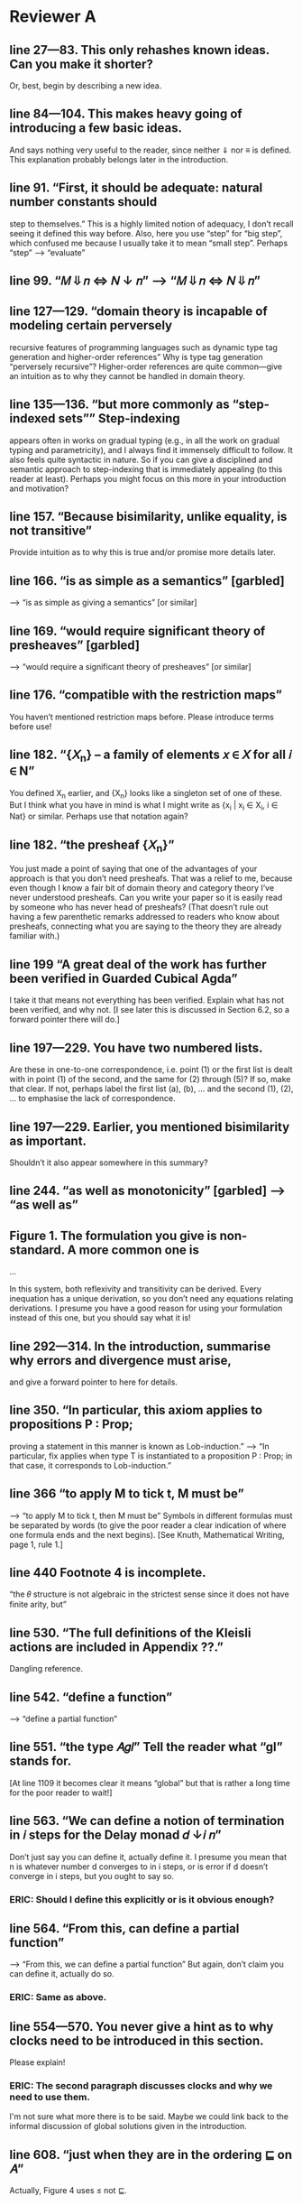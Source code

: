 
* Reviewer A

** line 27—83. This only rehashes known ideas. Can you make it shorter?
   Or, best, begin by describing a new idea.

** line 84—104. This makes heavy going of introducing a few basic ideas.
   And says nothing very useful to the reader, since neither ⇓ nor ≡
   is defined. This explanation probably belongs later in the
   introduction.

** line 91. “First, it should be adequate: natural number constants should
   step to themselves.”  This is a highly limited notion of adequacy,
   I don’t recall seeing it defined this way before. Also, here you
   use “step” for “big step”, which confused me because I usually take
   it to mean “small step”. Perhaps “step” —> “evaluate”

** line 99. “𝑀 ⇓ 𝑛 <=> 𝑁 ↓ 𝑛” —> “𝑀 ⇓ 𝑛 <=> 𝑁 ⇓ 𝑛”

** line 127—129. “domain theory is incapable of modeling certain perversely
   recursive features of programming languages such as dynamic type
   tag generation and higher-order references” Why is type tag
   generation “perversely recursive”? Higher-order references are
   quite common—give an intuition as to why they cannot be handled in
   domain theory.

** line 135—136. “but more commonly as “step-indexed sets”” Step-indexing
   appears often in works on gradual typing (e.g., in all the work on
   gradual typing and parametricity), and I always find it immensely
   difficult to follow. It also feels quite syntactic in nature. So if
   you can give a disciplined and semantic approach to step-indexing
   that is immediately appealing (to this reader at least). Perhaps
   you might focus on this more in your introduction and motivation?

** line 157. “Because bisimilarity, unlike equality, is not transitive”
   Provide intuition as to why this is true and/or promise more
   details later.

** line 166. “is as simple as a semantics” [garbled]
   —> “is as simple as giving a semantics” [or similar]

** line 169. “would require significant theory of presheaves” [garbled]
   —> “would require a significant theory of presheaves” [or similar]

** line 176. “compatible with the restriction maps”
   You haven’t mentioned restriction maps before. Please introduce
   terms before use!

** line 182. “{𝑋_n} – a family of elements 𝑥 ∈ 𝑋 for all 𝑖 ∈ N”
   You defined X_n earlier, and {X_n} looks like a singleton set of
   one of these. But I think what you have in mind is what I might
   write as {x_i | x_i \in X_i, i \in Nat} or similar. Perhaps use
   that notation again?

** line 182. “the presheaf {𝑋_n}”
   You just made a point of saying that one of the advantages of your
   approach is that you don’t need presheafs. That was a relief to me,
   because even though I know a fair bit of domain theory and category
   theory I’ve never understood presheafs. Can you write your paper so
   it is easily read by someone who has never head of presheafs? (That
   doesn’t rule out having a few parenthetic remarks addressed to
   readers who know about presheafs, connecting what you are saying to
   the theory they are already familiar with.)

** line 199 “A great deal of the work has further been verified in Guarded Cubical Agda”
   I take it that means not everything has been verified. Explain what
   has not been verified, and why not. [I see later this is discussed
   in Section 6.2, so a forward pointer there will do.]

** line 197—229. You have two numbered lists.
   Are these in one-to-one correspondence, i.e. point (1) or the first
   list is dealt with in point (1) of the second, and the same for (2)
   through (5)? If so, make that clear. If not, perhaps label the
   first list (a), (b), … and the second (1), (2), … to emphasise the
   lack of correspondence.

** line 197—229. Earlier, you mentioned bisimilarity as important.
   Shouldn’t it also appear somewhere in this summary?

** line 244. “as well as monotonicity” [garbled] —> “as well as”

** Figure 1. The formulation you give is non-standard. A more common one is

     ...

   In this system, both reflexivity and transitivity can be
   derived. Every inequation has a unique derivation, so you don’t need
   any equations relating derivations. I presume you have a good reason
   for using your formulation instead of this one, but you should say
   what it is!

** line 292—314. In the introduction, summarise why errors and divergence must arise,
   and give a forward pointer to here for details.

** line 350. “In particular, this axiom applies to propositions P : Prop;
   proving a statement in this manner is known as Lob-induction.”  —>
   “In particular, fix applies when type T is instantiated to a
   proposition P : Prop; in that case, it corresponds to
   Lob-induction.”

** line 366 “to apply M to tick t, M must be”
   —> “to apply M to tick t, then M must be” Symbols in different
   formulas must be separated by words (to give the poor reader a
   clear indication of where one formula ends and the next
   begins). [See Knuth, Mathematical Writing, page 1, rule 1.]

** line 440 Footnote 4 is incomplete.
   “the 𝜃 structure is not algebraic in the strictest sense since it
   does not have finite arity, but”

** line 530. “The full definitions of the Kleisli actions are included in Appendix ??.”
   Dangling reference.

** line 542. “define a function”
   —> “define a partial function”

** line 551. “the type 𝐴𝑔𝑙” Tell the reader what “gl” stands for.
   [At line 1109 it becomes clear it means “global” but that is rather
   a long time for the poor reader to wait!]

** line 563. “We can define a notion of termination in 𝑖 steps for the Delay monad 𝑑 ↓𝑖 𝑛”
   Don’t just say you can define it, actually define it. I presume you
   mean that n is whatever number d converges to in i steps, or is
   error if d doesn’t converge in i steps, but you ought to say so.
*** ERIC: Should I define this explicitly or is it obvious enough?

** line 564. “From this, can define a partial function”
   —> “From this, we can define a partial function” But again, don’t
   claim you can define it, actually do so.
*** ERIC: Same as above.

** line 554—570. You never give a hint as to why clocks need to be introduced in this section.
    Please explain!
*** ERIC: The second paragraph discusses clocks and why we need to use them.
    I'm not sure what more there is to be said. Maybe we could link
    back to the informal discussion of global solutions given in the
    introduction.

** line 608. “just when they are in the ordering ⊑ on 𝐴”
   Actually, Figure 4 uses ≤ not ⊑.

** line 613 "final 4 cases” 
   —> “final three cases” It is usually good style to spell out any
   number ten or smaller.

** line 647—648. “relations between the underlying sets of 𝐴, 𝐴′  
   that are downward-closed in 𝐴 and upward-closed in 𝐴′” Add a
   sentence to explain the requirement for downward and upward
   closure.
*** ERIC: Should we add this?


** line 656. “where 𝑈𝐿℧⟦𝑐⟧ is a relational lifting of 𝑈 ◦𝐿℧” 
   Spell this out in bit more detail. Did you mean “a relational
   lifting of 𝑈 ◦𝐿℧ over ⟦𝑐⟧” or something else?
*** ERIC: This isn't introduced until later in the paper (line 769).
    At this point, we could say that it is "a lifting of the relation
    ⟦𝑐⟧ that accounts for error and stepping"
    

** line 676. Horizontal identity. Please give the definitions of \leg A_i and \leq A_o.
*** ERIC: These should be r(Aᵢ) and r(Aₒ).

** line 714. “with a dual one related to UpR” 
  Do you really mean dual, in the sense that all the arrows are
  reversed? That’s not what I get when I write out what I expect for
  UpR. I think it might be easier on the reader to just give the
  squares for UpL and UpR side by side, and for completeness to also
  give the squares for DnL and DnR side by side.

** line 766. “It is straightforward to prove using Löb-induction 
  that this relation is reflexive, transitive and anti-symmetric given
  that the underlying relation 𝑅 has those properties.” —> “It is
  straightforward to prove using Löb-induction that this relation is
  reflexive, transitive and anti-symmetric given that the underlying
  relation ⊑𝐴 has those properties.

** line 769. “More generally we can define a heterogeneous version of this ordering 
  that lifts poset relation 𝑐 : 𝐴 −−|−− 𝐴′ to a poset relation 𝐿℧𝑐 :
  𝐿℧𝐴 −−|−− 𝐿℧𝐴′.” Surely the more general definition belongs in this
  paper?
*** ERIC: It's identical to the homogeneous one except for the η case,
    where the LHS element comes from A and the RHS comes from A',
    rather than both coming from A.

** [conclusion to Section 4]
  I’m a bit confused that bisimilarity is reflexive and symmetric but
  not transitive. Intuitively, I think of bisimilarity as “equivalent
  when ignoring the number of reduction steps” and that relationship
  is transitive. So it would be helpful for you to explain how
  bisimilarity differs from the relation I describe.

** line 842. “extensional (if 𝑥 ≈𝐴 𝑥′, then 𝑓 (𝑥) ≈𝐴′ 𝑓 (𝑥′)).” 
  Is that a good name for this property? Normally, extensionality
  means if f x = g x for all x then f = g, which differs significantly
  from what you’ve written. Wikipedia tells me a relation R is
  compatible if x R y implies (f x) R (f y), so perhaps compatible is
  a better name?
*** ERIC: we can say that "f preserves bisimilarity"

** line 847. “. Likewise for bisimilarity.”
  —> “and likewise for bisimilarity”.

** line 847. Note that this means that “𝑥 ̃ ≈▷A 𝑥 ̃′” does not imply that 
  a x with zero steps relates to x’ with one step, or vice versa; they
  both must have at least one step.
*** ERIC: not sure what this comment means

** line 875. “Details of this construction are in the appendix (Definition ??).” 
  I think you need to give the construction in the paper.
*** ERIC: we had discussed this and agreed it was better to put in the appendix. Should I move it?

** line 877—879. You need to give the details of these constructions.
*** ERIC: we introduce the concept of square in the previous section. 
    Do we need to spell out the definitions for predomains and error domains?

** line 899—900. e_Nat, e_\times, e_\to. I don’t recall where these were defined.
   Please define or give a back reference.

** line 924—925. “We define a value morphism to be a morphism of the
  underlying predomains, and a computation morphism to be a morphism
  of the underlying error domains.” Is there no requirement to
  preserve anything connected with the monoids M_A and M_B? If so,
  state this explicitly, and in the surrounding text explain why no
  additional constraint is required.

** line 969. “push-pull structure” 
  I suggest adding a parenthetic note to clarify that the “push” here
  has nothing to with the “push” in “call by push value”.

** line 996—997. “Here 𝑓 ′ ≈ ^Ao_Ai 𝑓 is the natural extension of bisimilarity to morphisms: 
  given bisimilar inputs the 𝐴𝑜 functions have bisimilar outputs.” Put
  this definition before Definition 5.11.

** line 1001. Theorem 5.12. This is not really a theorem statement, 
  it is more an informal promise of a program that can be carried
  out. Please rephrase. Give the informal statement of a program as an
  informal statement, and follow it by a formal theorem.

** line 1023—1024. “we need a syntactic perturbation in 𝑀𝐿℧𝐴 
  that will be interpreted as (𝛿 ◦ 𝜂)†. We accomplish this by taking
  the coproduct with N.” I don’t see where N comes in. Was 𝛿 meant to
  be 𝛿^n.
*** ERIC: Need to be more explicit about why we take the coproduct with N,
    i.e. the fact that N is the free monoid on one generator, and the
    generator is interpreted as the delay perturbation (𝛿 ◦ 𝜂)†.

** line 1026. “(see appendix for details)” 
  This seems to be a detail that should be in the paper, not an appendix.
*** ERIC: Should we move these details to the body of the paper?

** line 1031. “Since the perturbations for 𝐿℧𝐴 involve N, 
  so must the perturbations for 𝑈 𝐵. The interpretation 𝑖 𝑈𝐵 of the
  perturbations on 𝑈 𝐵 works in the same manner as that of 𝐿℧𝐴.” This
  is great for motivating the construction, but you should also give
  the construction.

** line 1036. “(see appendix for the details)” See 1026.

** line 1038. Here M_A is a monoid, so I’m not clear on how M^op_A differs from M_A.

** line 1059—1061. You give homomorphisms for products and functions. 
  Don’t you also need one for naturals?

*** ERIC: No, since the monoid of perturbations for natural numbers is trivial.
    But should we mention this in the paper?

** line 1084—1085. “and that quasi-equivalence implies” [garbled] 
  —> “and quasi-equivalence implies” [or similar]

** line 1089—1092. A hint as to why the leftmost vertical looks as it does 
  (the same two downarrow related by ≈) would be welcome. And, again,
  I’m not sure where e_c was defined.

** line 1102. Theorem 5.13. The emphasis here on closed terms of type N
  seems misplaced.  Wouldn’t it be better to present a result for open
  terms of any types from which this immediately follows as a
  specialisation?

*** ERIC: Can we extend the big-step term semantics and the adequacy
    theorem to open terms?

** line 1117. “𝑥 ⊑𝑔𝑙 𝑦 := ∀𝑘.𝑥[𝑘] ⊑ 𝑦[𝑘],” I have no idea what x[k] and y[k] mean here. 
  I don’t think that notation appeared previously. (If it did, give a
  back reference to refresh the reader’s memory.)

** line 1120. “see Section ?? in the appendix” Dangling reference.

** line 1145—1146. “do not fit into either framework, 
  e.g., Typed Racket [30, 31] and the semantics produced is not always
  the desired one” —> “do not fit into either framework, e.g., Typed
  Racket [30, 31], and the semantics produced is not always the
  desired one” [Parenthetic phrases should always have a comma on each
  side; see Strunk and White.]

** line 1157. “A line of work by New, Licata and Ahmed” 
  You phrase this as if it is unrelated to the previous paragraph, but
  references [23] and [24] are already mentioned there.

** line 1189. “The work” Does this refer to [11] or to your own paper? 
  If the former, better to use “his work”, if the latter “my work” or
  “our work” or “this work”.


* Reviewer B big-picture questions

** First, what does the new denotational semantics for GTLC offer that
   the previous seminal work by New and Licata does not? I see the
   argument in the paper that, due to step-indexing, this new model
   can facilitate extensions with first-class state and other
   features. But, this is a projection to the future. As things are,
   the paper seems to reformulate the previous result (that a
   denotational semantics that has these properties exists for CBV
   GTLC) using a different machinery.

** Second, given that step-indexed logical relations (i) are becoming a
   mainstream tool (ii) thanks to all the work for their
   mechanization, using them and adapting them is significantly easier
   than in the past, and (iii) have already been used extensively to
   develop models for various kinds of gradual types, what are the
   benefits of the papers denotational approach for the gradual typing
   researcher?

** Third, can the new machinery explain the variety of proposals about
   what gradual typing is operationally? Gradual typing is a highly
   diverse and fuzzy notion, but the denotational semantics seem to
   prescribe (axiomatically) a particular way to interpret it. The
   existing variety has sprung out of practical issues (related mainly
   to performance), which are the biggest block for the adoption of
   sound gradual typing. Can the denotational semantics of the paper
   help in this direction in some way?

** Fourth, does the new denotational semantics entail any new design
   principles different than those of the previous work (the validity
   of the two axioms and graduality) that can help those that design
   new gradually typed languages?

** Fifth, is there something new that we learn about gradual typing
   through the lens of the new domain that we didn't know?


* Reviewer B smaller fixes

** line 16: missing ``the'' before gradually

** line 292: missing comma after ``language''

** line 403: redundant ``these in that''

** line 417: \delta --> \delta_B

** line 440: incomplete sentence

** line 480: redundant ``be'' before ``modeled''

** line 531 and through out the paper: missing references to the Appendix

** line 613: ``4'' --> ``2''

** line 639: redundant ``from'

** line 702: redundant ``quantifies''

** line 753: missing space after ``Theorem''

** line 1017: ``we use'' --> ``that use''

** line 1157: missing citation

** line 1197: I think the no-go theorem is in section 4.


* Reviewer C big-picture questions

** The semantics developed isn't used for anything in the paper. 
   The introduction talks about type-based reasoning (line 33, line
   80), but this isn't shown in detail later on in the paper.

** Some of the key ideas (error ordering, the use of double categories)
   are already present in the work of New et al., and one could argue
   that the additional complications of needing a bisimilarity
   relation are self-inflicted by the use of SGDT. On the other hand,
   I think "can we do this in SGDT?" is a good question to ask, as I
   said above.

** Arguably, the authors have chosen a relatively simple part of gradual typing,
   without effects or polymorphism. On the other hand, one has to
   start somewhere, and the combination of errors, non-termination,
   and dynamic types even in the simplest gradual typed system are
   already quite complex.

* Reviewer C smaller fixes

** Throughout there are references to the appendix, but these are all to 'Section/Appendix/Lemma ??'.

** Line 195: could this footnote in inlined into the text?

** Line 440: footnote contains an unfinished sentence.

** Line 485: "homomorphism". 
   I think you refer to these morphisms as "linear" elsewhere, though
   homomorphism is also used on line 403.

** Line 494: I assume [[ A'_o ]] and [[ A_i ]] refer to the identity functions 
   on the interpretations of the respective types?

** Line 627: would it be possible to put more detail about the proof here?
   I feel like there is a simple "key" to this proof that would be
   helpful for the reader to see here.
*** ERIC: Should I give more detail about the proof here?

** Line 927: "quasi-represntability": spelling, and similar on Line 939

** Line 945: "uniqueley"

** Lines 1149-1167: these two paragraphs are talking about the same works by New et al.,
   but seem to have been written independently and then placed next to
   each other?
